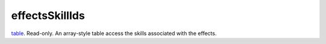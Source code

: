 effectsSkillIds
====================================================================================================

`table`_. Read-only. An array-style table access the skills associated with the effects.

.. _`table`: ../../../lua/type/table.html
